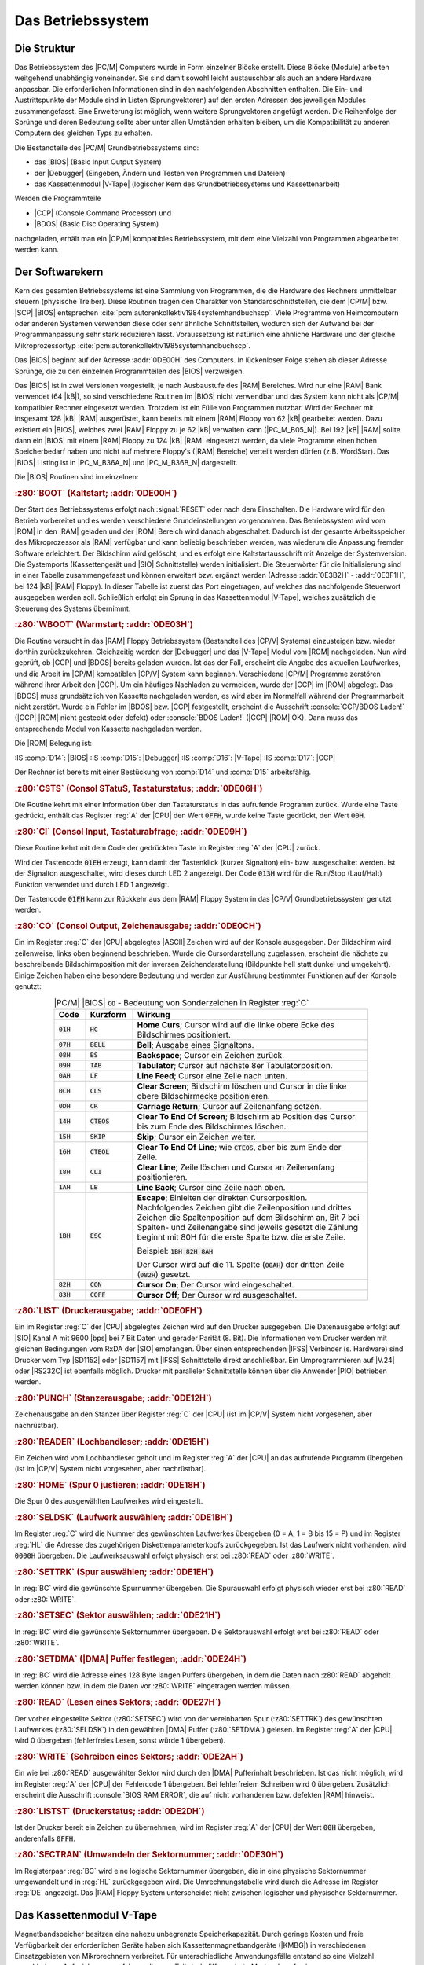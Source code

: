 .. highlight:: none
   :linenothreshold: 1

.. index:: pair: PC/M; Betriebssystem

Das Betriebssystem
##################

.. index:: triple: PC/M; Betriebssystem; Struktur

Die Struktur
************

Das Betriebssystem des |PC/M| Computers wurde in Form einzelner Blöcke erstellt. Diese Blöcke (Module) arbeiten weitgehend unabhängig voneinander. Sie sind damit sowohl leicht austauschbar als auch an andere Hardware anpassbar. Die erforderlichen Informationen sind in den nachfolgenden Abschnitten enthalten. Die Ein- und Austrittspunkte der Module sind in Listen (Sprungvektoren) auf den ersten Adressen des jeweiligen Modules zusammengefasst. Eine Erweiterung ist möglich, wenn weitere Sprungvektoren angefügt werden. Die Reihenfolge der Sprünge und deren Bedeutung sollte aber unter allen Umständen erhalten bleiben, um die Kompatibilität zu anderen Computern des gleichen Typs zu erhalten.

Die Bestandteile des |PC/M| Grundbetriebssystems sind:

- das |BIOS| (Basic Input Output System)
- der |Debugger| (Eingeben, Ändern und Testen von Programmen und Dateien)
- das Kassettenmodul |V-Tape| (logischer Kern des Grundbetriebssystems und Kassettenarbeit)

Werden die Programmteile

- |CCP| (Console Command Processor) und
- |BDOS| (Basic Disc Operating System)

nachgeladen, erhält man ein |CP/M| kompatibles Betriebssystem, mit dem eine Vielzahl von Programmen abgearbeitet werden kann.

.. index:: triple: PC/M; Betriebssystem; Softwarekern

Der Softwarekern
****************

Kern des gesamten Betriebssystems ist eine Sammlung von Programmen, die die Hardware des Rechners unmittelbar steuern (physische Treiber). Diese Routinen tragen den Charakter von Standardschnittstellen, die dem |CP/M| bzw. |SCP| |BIOS| entsprechen :cite:`pcm:autorenkollektiv1984systemhandbuchscp`. Viele Programme von Heimcomputern oder anderen Systemen verwenden diese oder sehr ähnliche Schnittstellen, wodurch sich der Aufwand bei der Programmanpassung sehr stark reduzieren lässt. Voraussetzung ist natürlich eine ähnliche Hardware und der gleiche Mikroprozessortyp :cite:`pcm:autorenkollektiv1985systemhandbuchscp`.

Das |BIOS| beginnt auf der Adresse :addr:`0DE00H` des Computers. In lückenloser Folge stehen ab dieser Adresse Sprünge, die zu den einzelnen Programmteilen des |BIOS| verzweigen.

Das |BIOS| ist in zwei Versionen vorgestellt, je nach Ausbaustufe des |RAM| Bereiches. Wird nur eine |RAM| Bank verwendet (64 |kB|), so sind verschiedene Routinen im |BIOS| nicht verwendbar und das System kann nicht als |CP/M| kompatibler Rechner eingesetzt werden. Trotzdem ist ein Fülle von Programmen nutzbar. Wird der Rechner mit insgesamt 128 |kB| |RAM| ausgerüstet, kann bereits mit einem |RAM| Floppy von 62 |kB| gearbeitet werden. Dazu existiert ein |BIOS|, welches zwei |RAM| Floppy zu je 62 |kB| verwalten kann (|PC_M_B05_N|). Bei 192 |kB| |RAM| sollte dann ein |BIOS| mit einem |RAM| Floppy zu 124 |kB| |RAM| eingesetzt werden, da viele Programme einen hohen Speicherbedarf haben und nicht auf mehrere Floppy's (|RAM| Bereiche) verteilt werden dürfen (z.B. WordStar). Das |BIOS| Listing ist in |PC_M_B36A_N| und |PC_M_B36B_N| dargestellt.

Die |BIOS| Routinen sind im einzelnen:

.. rubric:: :z80:`BOOT` (Kaltstart; :addr:`0DE00H`)

Der Start des Betriebssystems erfolgt nach :signal:`RESET` oder nach dem Einschalten. Die Hardware wird für den Betrieb vorbereitet und es werden verschiedene Grundeinstellungen vorgenommen. Das Betriebssystem wird vom |ROM| in den |RAM| geladen und der |ROM| Bereich wird danach abgeschaltet. Dadurch ist der gesamte Arbeitsspeicher des Mikroprozessor als |RAM| verfügbar und kann beliebig beschrieben werden, was wiederum die Anpassung fremder Software erleichtert. Der Bildschirm wird gelöscht, und es erfolgt eine Kaltstartausschrift mit Anzeige der Systemversion. Die Systemports (Kassettengerät und |SIO| Schnittstelle) werden initialisiert. Die Steuerwörter für die Initialisierung sind in einer Tabelle zusammengefasst und können erweitert bzw. ergänzt werden (Adresse :addr:`0E3B2H` - :addr:`0E3F1H`, bei 124 |kB| |RAM| Floppy). In dieser Tabelle ist zuerst das Port eingetragen, auf welches das nachfolgende Steuerwort ausgegeben werden soll. Schließlich erfolgt ein Sprung in das Kassettenmodul |V-Tape|, welches zusätzlich die Steuerung des Systems übernimmt.

.. rubric:: :z80:`WBOOT` (Warmstart; :addr:`0DE03H`)

Die Routine versucht in das |RAM| Floppy Betriebssystem (Bestandteil des |CP/V| Systems) einzusteigen bzw. wieder dorthin zurückzukehren. Gleichzeitig werden der |Debugger| und das |V-Tape| Modul vom |ROM| nachgeladen. Nun wird geprüft, ob |CCP| und |BDOS| bereits geladen wurden. Ist das der Fall, erscheint die Angabe des aktuellen Laufwerkes, und die Arbeit im |CP/M| kompatiblen |CP/V| System kann beginnen. Verschiedene |CP/M| Programme zerstören während ihrer Arbeit den |CCP|. Um ein häufiges Nachladen zu vermeiden, wurde der |CCP| im |ROM| abgelegt. Das |BDOS| muss grundsätzlich von Kassette nachgeladen werden, es wird aber im Normalfall während der Programmarbeit nicht zerstört. Wurde ein Fehler im |BDOS| bzw. |CCP| festgestellt, erscheint die Ausschrift :console:`CCP/BDOS Laden!` (|CCP| |ROM| nicht gesteckt oder defekt) oder :console:`BDOS Laden!` (|CCP| |ROM| OK). Dann muss das entsprechende Modul von Kassette nachgeladen werden.

Die |ROM| Belegung ist:

:IS :comp:`D14`: |BIOS|
:IS :comp:`D15`: |Debugger|
:IS :comp:`D16`: |V-Tape|
:IS :comp:`D17`: |CCP|

Der Rechner ist bereits mit einer Bestückung von :comp:`D14` und :comp:`D15` arbeitsfähig.

.. rubric:: :z80:`CSTS` (Consol STatuS, Tastaturstatus; :addr:`0DE06H`)

Die Routine kehrt mit einer Information über den Tastaturstatus in das aufrufende Programm zurück. Wurde eine Taste gedrückt, enthält das Register :reg:`A` der |CPU| den Wert :code:`0FFH`, wurde keine Taste gedrückt, den Wert :code:`00H`.

.. rubric:: :z80:`CI` (Consol Input, Tastaturabfrage; :addr:`0DE09H`)

Diese Routine kehrt mit dem Code der gedrückten Taste im Register :reg:`A` der |CPU| zurück.

Wird der Tastencode :code:`01EH` erzeugt, kann damit der Tastenklick (kurzer Signalton) ein- bzw. ausgeschaltet werden. Ist der Signalton ausgeschaltet, wird dieses durch LED 2 angezeigt. Der Code :code:`013H` wird für die Run/Stop (Lauf/Halt) Funktion verwendet und durch LED 1 angezeigt.

Der Tastencode :code:`01FH` kann zur Rückkehr aus dem |RAM| Floppy System in das |CP/V| Grundbetriebssystem genutzt werden.

.. rubric:: :z80:`CO` (Consol Output, Zeichenausgabe; :addr:`0DE0CH`)

Ein im Register :reg:`C` der |CPU| abgelegtes |ASCII| Zeichen wird auf der Konsole ausgegeben. Der Bildschirm wird zeilenweise, links oben beginnend beschrieben. Wurde die Cursordarstellung zugelassen, erscheint die nächste zu beschreibende Bildschirmposition mit der inversen Zeichendarstellung (Bildpunkte hell statt dunkel und umgekehrt). Einige Zeichen haben eine besondere Bedeutung und werden zur Ausführung bestimmter Funktionen auf der Konsole genutzt:

.. .. tabularcolumns:: ccL
.. tabularcolumns:: p{0.08\linewidth}p{0.12\linewidth}p{0.6\linewidth}
.. table:: |PC/M| |BIOS| :code:`CO` - Bedeutung von Sonderzeichen in Register :reg:`C`
   :widths: 10, 15, 75
   :class: longtable
   :align: center
   :width: 80%

   +-------------+---------------+--------------------------------------------------+
   | Code        | Kurzform      | Wirkung                                          |
   +=============+===============+==================================================+
   | :code:`01H` | :code:`HC`    | **Home Curs**; Cursor wird auf die linke obere   |
   |             |               | Ecke des Bildschirmes positioniert.              |
   +-------------+---------------+--------------------------------------------------+
   | :code:`07H` | :code:`BELL`  | **Bell**; Ausgabe eines Signaltons.              |
   +-------------+---------------+--------------------------------------------------+
   | :code:`08H` | :code:`BS`    | **Backspace**; Cursor ein Zeichen zurück.        |
   +-------------+---------------+--------------------------------------------------+
   | :code:`09H` | :code:`TAB`   | **Tabulator**; Cursor auf nächste 8er            |
   |             |               | Tabulatorposition.                               |
   +-------------+---------------+--------------------------------------------------+
   | :code:`0AH` | :code:`LF`    | **Line Feed**; Cursor eine Zeile nach unten.     |
   +-------------+---------------+--------------------------------------------------+
   | :code:`0CH` | :code:`CLS`   | **Clear Screen**; Bildschirm löschen und Cursor  |
   |             |               | in die linke obere Bildschirmecke positionieren. |
   +-------------+---------------+--------------------------------------------------+
   | :code:`0DH` | :code:`CR`    | **Carriage Return**; Cursor auf Zeilenanfang     |
   |             |               | setzen.                                          |
   +-------------+---------------+--------------------------------------------------+
   | :code:`14H` | :code:`CTEOS` | **Clear To End Of Screen**; Bildschirm ab        |
   |             |               | Position des Cursor bis zum Ende des             |
   |             |               | Bildschirmes löschen.                            |
   +-------------+---------------+--------------------------------------------------+
   | :code:`15H` | :code:`SKIP`  | **Skip**; Cursor ein Zeichen weiter.             |
   +-------------+---------------+--------------------------------------------------+
   | :code:`16H` | :code:`CTEOL` | **Clear To End Of Line**; wie :code:`CTEOS`,     |
   |             |               | aber bis zum Ende der Zeile.                     |
   +-------------+---------------+--------------------------------------------------+
   | :code:`18H` | :code:`CLI`   | **Clear Line**; Zeile löschen und Cursor an      |
   |             |               | Zeilenanfang positionieren.                      |
   +-------------+---------------+--------------------------------------------------+
   | :code:`1AH` | :code:`LB`    | **Line Back**; Cursor eine Zeile nach oben.      |
   +-------------+---------------+--------------------------------------------------+
   | :code:`1BH` | :code:`ESC`   | **Escape**; Einleiten der direkten               |
   |             |               | Cursorposition. Nachfolgendes Zeichen gibt       |
   |             |               | die Zeilenposition und drittes Zeichen die       |
   |             |               | Spaltenposition auf dem Bildschirm an, Bit 7 bei |
   |             |               | Spalten- und Zeilenangabe sind jeweils gesetzt   |
   |             |               | die Zählung beginnt mit 80H für die erste Spalte |
   |             |               | bzw. die erste Zeile.                            |
   |             |               |                                                  |
   |             |               | Beispiel: :code:`1BH 82H 8AH`                    |
   |             |               |                                                  |
   |             |               | Der Cursor wird auf die 11. Spalte (:code:`08AH`)|
   |             |               | der dritten Zeile (:code:`082H`) gesetzt.        |
   +-------------+---------------+--------------------------------------------------+
   | :code:`82H` | :code:`CON`   | **Cursor On**; Der Cursor wird eingeschaltet.    |
   +-------------+---------------+--------------------------------------------------+
   | :code:`83H` | :code:`COFF`  | **Cursor Off**; Der Cursor wird ausgeschaltet.   |
   +-------------+---------------+--------------------------------------------------+

.. rubric:: :z80:`LIST` (Druckerausgabe; :addr:`0DE0FH`)

Ein im Register :reg:`C` der |CPU| abgelegtes Zeichen wird auf den Drucker ausgegeben. Die Datenausgabe erfolgt auf |SIO| Kanal A mit 9600 |bps| bei 7 Bit Daten und gerader Parität (8. Bit). Die Informationen vom Drucker werden mit gleichen Bedingungen vom RxDA der |SIO| empfangen. Über einen entsprechenden |IFSS| Verbinder (s. Hardware) sind Drucker vom Typ |SD1152| oder |SD1157| mit |IFSS| Schnittstelle direkt anschließbar. Ein Umprogrammieren auf |V.24| oder |RS232C| ist ebenfalls möglich. Drucker mit paralleler Schnittstelle können über die Anwender |PIO| betrieben werden.

.. rubric:: :z80:`PUNCH` (Stanzerausgabe; :addr:`0DE12H`)

Zeichenausgabe an den Stanzer über Register :reg:`C` der |CPU| (ist im |CP/V| System nicht vorgesehen, aber nachrüstbar).

.. rubric:: :z80:`READER` (Lochbandleser; :addr:`0DE15H`)

Ein Zeichen wird vom Lochbandleser geholt und im Register :reg:`A` der |CPU| an das aufrufende Programm übergeben (ist im |CP/V| System nicht vorgesehen, aber nachrüstbar).

.. rubric:: :z80:`HOME` (Spur 0 justieren; :addr:`0DE18H`)

Die Spur 0 des ausgewählten Laufwerkes wird eingestellt.

.. rubric:: :z80:`SELDSK` (Laufwerk auswählen; :addr:`0DE1BH`)

Im Register :reg:`C` wird die Nummer des gewünschten Laufwerkes übergeben (0 = A, 1 = B bis 15 = P) und im Register :reg:`HL` die Adresse des zugehörigen Diskettenparameterkopfs zurückgegeben. Ist das Laufwerk nicht vorhanden, wird :code:`0000H` übergeben. Die Laufwerksauswahl erfolgt physisch erst bei :z80:`READ` oder :z80:`WRITE`.

.. rubric:: :z80:`SETTRK` (Spur auswählen; :addr:`0DE1EH`)

In :reg:`BC` wird die gewünschte Spurnummer übergeben. Die Spurauswahl erfolgt physisch wieder erst bei :z80:`READ` oder :z80:`WRITE`.

.. rubric:: :z80:`SETSEC` (Sektor auswählen; :addr:`0DE21H`)

In :reg:`BC` wird die gewünschte Sektornummer übergeben. Die Sektorauswahl erfolgt erst bei :z80:`READ` oder :z80:`WRITE`.

.. rubric:: :z80:`SETDMA` (|DMA| Puffer festlegen; :addr:`0DE24H`)

In :reg:`BC` wird die Adresse eines 128 Byte langen Puffers übergeben, in dem die Daten nach :z80:`READ` abgeholt werden können bzw. in dem die Daten vor :z80:`WRITE` eingetragen werden müssen.

.. rubric:: :z80:`READ` (Lesen eines Sektors; :addr:`0DE27H`)

Der vorher eingestellte Sektor (:z80:`SETSEC`) wird von der vereinbarten Spur (:z80:`SETTRK`) des gewünschten Laufwerkes (:z80:`SELDSK`) in den gewählten |DMA| Puffer (:z80:`SETDMA`) gelesen. Im Register :reg:`A` der |CPU| wird 0 übergeben (fehlerfreies Lesen, sonst würde 1 übergeben).

.. rubric:: :z80:`WRITE` (Schreiben eines Sektors; :addr:`0DE2AH`)

Ein wie bei :z80:`READ` ausgewählter Sektor wird durch den |DMA| Pufferinhalt beschrieben. Ist das nicht möglich, wird im Register :reg:`A` der |CPU| der Fehlercode 1 übergeben. Bei fehlerfreiem Schreiben wird 0 übergeben. Zusätzlich erscheint die Ausschrift :console:`BIOS RAM ERROR`, die auf nicht vorhandenen bzw. defekten |RAM| hinweist.

.. rubric:: :z80:`LISTST` (Druckerstatus; :addr:`0DE2DH`)

Ist der Drucker bereit ein Zeichen zu übernehmen, wird im Register :reg:`A` der |CPU| der Wert :code:`00H` übergeben, anderenfalls :code:`0FFH`.

.. rubric:: :z80:`SECTRAN` (Umwandeln der Sektornummer; :addr:`0DE30H`)

Im Registerpaar :reg:`BC` wird eine logische Sektornummer übergeben, die in eine physische Sektornummer umgewandelt und in :reg:`HL` zurückgegeben wird. Die Umrechnungstabelle wird durch die Adresse im Register :reg:`DE` angezeigt. Das |RAM| Floppy System unterscheidet nicht zwischen logischer und physischer Sektornummer.

.. index:: pair: PC/M; V-Tape
.. index:: triple: PC/M; Betriebssystem; Kassettenmodul
.. index:: triple: PC/M; Betriebssystem; V-Tape

Das Kassettenmodul V-Tape
*************************

Magnetbandspeicher besitzen eine nahezu unbegrenzte Speicherkapazität. Durch geringe Kosten und freie Verfügbarkeit der erforderlichen Geräte haben sich Kassettenmagnetbandgeräte (|KMBG|) in verschiedenen Einsatzgebieten von Mikrorechnern verbreitet. Für unterschiedliche Anwendungsfälle entstand so eine Vielzahl verschiedener Aufzeichnungsverfahren, die zum Teil stark differenzierte Merkmale aufweisen.

Das Kassettenmodul |V-Tape| übernimmt im |PC/M| Computer zwei Funktionen. Zum ersten kontrolliert und steuert es die Arbeit im Grundbetriebssystem des Rechners, und zum zweiten hat es die Aufgabe, Daten und Programme sicher und schnell auf Magnetband zu speichern und wieder lesen zu können. Hard- und Software für diese Aufgaben sind auf der zentralen Platine installiert.

.. index:: triple: PC/M; V-Tape; Magnetbandarbeit

Die Magnetbandarbeit
====================

.. rubric:: Das Aufzeichnungsverfahren

Die Aufzeichnung von Daten auf einem |KMBG| erfolgt durch Erzeugen eines seriellen Datenstromes bei möglichst geringem Hardwareaufwand. Dazu eignet sich besonders eine |PIO|, bei der ein Bit eines Kanales zur Ausgabe von Daten und ein weiteres Bit zur Eingabe von Daten verwendet wird. Durch serielles, kodiertes Ausgeben der Daten können diese aufgezeichnet werden. Der Lesevorgang erfolgt durch Abfrage der |PIO| und Dekodierung der gelesenen Informationen.

.. figure:: bild-20.png
   :name: kcsystems-mach-pcm-bild-20
   :figclass: align-center
   :align: center
   :width: 480 px
   :alt: Rahmenstruktur

   Rahmenstruktur

.. figure:: bild-21.png
   :name: kcsystems-mach-pcm-bild-21
   :figclass: align-center
   :align: center
   :width: 480 px
   :alt: Kodierungsvorschriften

   Kodierungsvorschriften

Im |Poly-Computer 880| wird nach der Kodierungsvorschrift Split-Phase-Space aufgezeichnet (|PC_M_B21_N|\ a). Die erforderliche Leistungsbandbreite zur Speicherung auf einem |KMBG| kann bei einer Geschwindigkeit von 1200 |bps| problemlos erreicht werden. Die Struktur der Datei :cite:`pcm:troll1982datenundprogrammspeicherung` weist alle für ein komfortables Verfahren erforderlichen Parameter auf. Die im |Poly880| implementierte Software nutzt die Möglichkeiten dieser Struktur nicht aus (Umfang ca. 400 Byte). Nachteilig ist, dass die Dateinamen nicht automatisch erkannt und zum Starten des Lesevorganges verwendet werden.

Das für den Datenaustausch zwischen Heimcomputern häufig verwendete Verfahren "SuperTape" :cite:`pcm:stiller1984supertapez80` arbeitet gleichfalls nach der Kodierungsvorschrift für Split-Phase-Space. Bemerkenswert ist, dass ein zeitlich optimiertes Programm verwendet wird. Die erforderliche Zeit zwischen den Abfragen bzw. Ausgaben beim Lesen und Schreiben wird durch die Anzahl der verbrauchten Takte der auszuführenden Befehle in Abhängigkeit von der Taktfrequenz der |CPU| des Rechners bestimmt. Das Verfahren erreicht damit Bitraten von 3600 |bps| oder wahlweise 7200 |bps|.

Allerdings konnte nicht mit jedem |KMBG| eine ausreichend niedrige Fehlerrate erreicht werden. Ungenügend ist die implementierte Fehlererkennung. Es wird lediglich die Anzahl aller übertragenen logischen Einsen verglichen. Die Angabe des Dateinamen und Dateityps entspricht üblichen Standards. Automatische Synchronisation und Fehlererkennung sind gewährleistet.

Das in :cite:`pcm:heyder8385ac1` beschriebene Verfahren für den |AC1| arbeitet nach der Kodierungsvorschrift für Phase-Encoding (Richtungstaktschrift, |PC_M_B21_N|\ b). Das zeitlich nicht optimierte Programm verwendet eine Bitrate von 1500 |bps|. Die Erkennung der Phasenlage erfolgt durch bitweise Abfrage der Synchronbytes der zu lesenden Datei (bei Verwendung verschiedener Geräte erforderlich). Blockstruktur, automatische Synchronisation und Namenserkennung sind nicht vorgesehen. Kritisch ist außerdem die Übertragung von Dateiparametern (Anfangsadresse, Startadresse, etc.) ohne Prüfung.

Anforderungen an ein Aufzeichnungsverfahren für |KMBG|

- automatische Synchronisation
- automatische Erkennung der gewünschten Daten
- Übertragung wichtiger Dateiparameter
- hohe Übertragungsgeschwindigkeit
- hohe Datensicherheit
- minimaler Hardwareaufwand
- leicht anpassbare Software

Das nachfolgend beschriebene Programm stellt einen Kompromiss des Forderungskataloges dar.

.. rubric:: Programmbeschreibung

Das Programm |V-Tape| arbeitet nach der Kodierungsvorschrift für Phase-Encoding :cite:`pcm:krass1984datenerfassung` bei einer typischen Bitrate von 3600 |bps| (Bitraten von 1200 |bps|, 2400 |bps| und 4800 |bps| sind auch möglich). Diese Bitrate setzt ein zeitlich optimiertes Programm voraus. Die Verwendung von |CTC| Interrupts für das Timing des Programmes ist nur eingeschränkt möglich, da es selbst bei ständiger Interruptfreigabe zu unterschiedlichen Zeiten bis zur Annahme der Interruptanforderung kommen kann. Für einen gerade auszuführenden OR A Befehl sind das, bei 2,5 |MHz| Taktfrequenz der |CPU|, 1,6 |us|, für den Befehl INC (IX+d) 9,2 |us|. Bezogen auf eine Halbperiode der Bittaktfrequenz ergibt sich ein Zeitfehler (bei 3600 |bps|) bis zu 5%. Existiert eine |NMI| Quelle, so vergrößert sich dieser Fehler programmabhängig. Weiterhin muss der |CTC| die höchste Priorität im System besitzen oder die einzige zugelassene Interruptquelle sein. Für |V-Tape| wurde der Weg der zeitlichen Optimierung des Programmes gewählt. Dabei beträgt der Zeitfehler beim Schreiben und beim Lesen der Informationen weniger als 1% der halben Periode der Bittaktfrequenz und wirkt sich praktisch nicht mehr auf die Datensicherheit bei der Übertragung aus. Die Anpassung des Programmes an verschiedene Taktfrequenzen und die Geschwindigkeitsänderung erfolgt durch Einfügen von Warteschleifen in die Unterprogramme zur Ausgabe eines Bit bzw. Byte und zum Lesen eines Bit bzw. Byte (|PC_M_B19_N|). Durch den Zeitverbrauch für Operationen zum Einlesen der Daten in den Speicher, zum Vergleichen, zur Prüfsummenbildung usw. ergibt sich eine erforderliche Mindesttaktfrquenz der |CPU| von 1,3 |MHz|. Die erforderliche Leistungsbandbreite beträgt nach :cite:`pcm:schmelovsky1979entzerrungfreies` für eine Bitrate von 3600 |bps| 720 |Hz| bis 5040 |Hz| und ist damit von jedem Heimmagnetbandgerät übertragbar, richtige Kopfposition vorausgesetzt. Die Erkennung der Phasenlage der zu lesenden Daten erfolgt programmseitig bei selbsttätiger Inversion der gelesen Datenbits.

.. figure:: bild-19.png
   :name: kcsystems-mach-pcm-bild-19
   :figclass: align-center
   :align: center
   :width: 320 px
   :alt: Prinzipieller Ablaufplan einer Byteausgabe

   Prinzipieller Ablaufplan einer Byteausgabe

.. rubric:: Die Dateistruktur

Die Daten werden bei der Aufzeichnung in geblockter Form gesendet. Ein Rahmen besteht aus Kennzeichnungsblock und Datenblock. Vor einem Datenblock wird ein vollständiger Kennzeichnungsblock ausgegeben. Jedem Block werden Synchronzeichen vorangestellt. Danach folgen unterschiedliche Kennbytes, die Kennzeichnungsblock und Datenblock eindeutig voneinander unterscheiden. Somit wird gesichert, dass das Empfangsprogramm innerhalb einer Aufzeichnung synchronisiert und wichtige Parameter, wie der aktuelle Name, gelesen werden können. Das Auffinden einer Datei auf einer Kassette vereinfacht sich dadurch wesentlich. Weiterhin wird von einer dynamischen Rahmenlänge ausgegangen. Innerhalb eines Rahmens bleibt die Struktur dabei vollständig erhalten. Im Kennzeichnungsblock wird dazu eine Information über die Länge des nachfolgenden Datenblockes mitgeführt. Folglich können beliebige Dateilängen auf ein Byte genau gespeichert und wieder gelesen werden.
 
.. rubric:: Die Rahmenstruktur

Der Kennzeichnungsblock (|PC_M_B20_N|\ a) besteht aus Dateinamen und Dateityp. Es wurde die für das Betriebssystem |CP/M| übliche Struktur verwendet. Dabei besteht der Dateiname aus 8 |ASCII| Zeichen, gefolgt von einem Punkt (:code:`02EH`), und dem Dateityp, bestehend aus 3 |ASCII| Zeichen. Die weiteren Bytes besitzen nachfolgende Bedeutung:

.. .. tabularcolumns:: lL
.. tabularcolumns:: p{0.08\linewidth}p{0.72\linewidth}
.. table:: |PC/M| |V-Tape| - Rahmenstruktur (nach Dateiname und Dateityp)
   :widths: 10, 90
   :class: longtable
   :align: center
   :width: 80%

   +--------+-------------------------------------------------------+
   | Byte   | Bedeutung                                             |
   +========+=======================================================+
   | 12, 13 | Kennzeichnungsnummer des Rahmens: 0 |...| 65535       |
   +--------+-------------------------------------------------------+
   | 14     | Dateiendekennung                                      |
   |        |                                                       |
   |        | :0H:   Datei nicht zu Ende                            |
   |        | :0AAH: Datei zu Ende                                  |
   |        |                                                       |
   +--------+-------------------------------------------------------+
   | 15     | Anzahl der Bytes im nachfolgenden Datenblock:         |
   |        | 1 |...| 256                                           |
   +--------+-------------------------------------------------------+
   | 16, 17 | Adresse, auf die der nachfolgende Datenblock          |
   |        | geladen werden soll: :addr:`0H` |...| :addr:`0FFFFH`  |
   +--------+-------------------------------------------------------+
   | 18, 19 | Startadresse für unmittelbar lauffähige Programme     |
   +--------+-------------------------------------------------------+
   | 20     | Byteprüfsumme des Kennzeichnungsblocks über           |
   |        | Byte 1 - Byte 19                                      |
   +--------+-------------------------------------------------------+

Der Datenblock (|PC_M_B20_N|\ b) setzt sich aus der Anzahl der in Byte 15 des Kennzeichnungsblocks festgelegten Anzahl von Datenbytes und der nachfolgenden Byteprüfsumme zusammen.

.. rubric:: Zusammenfassung

Durch Verwendung einer Byteprüfsumme konnte eine für das Anwendungsgebiet ausreichende Datensicherheit erreicht werden. Die testweise Prüfung von mehreren hundert |kB| mittels CRC Berechnung erbrachte keine zusätzlichen Fehlermeldungen. Ein Überprüfung der gespeicherten Datei ist durch den VERIFY Befehl möglich. Hauptfehlerursache waren Fehlstellen in der Magnetschicht der verwendeten (ungeprüften) Kassetten. Zum Einpegeln, insbesondere für |KMBG| mit automatischer Pegelregelung, wird vor der Ausgabe einer Datei ein Kennton gesendet.

Das beschriebene Programm stellt eine deutliche Komfortverbesserung zu den bisher verwendeten Verfahren dar. Datensicherheit und Übertragungsgeschwindigkeit sind für viele Anwendungen ausreichend. Auf einer C60 Kassette können mindestens 1 MByte Daten (bei 3600 |bps|) aufgezeichnet werden.

Mittels der nachladbaren Programme :program:`ACTAPE` und :program:`SUPERT` können auch Dateien und Programme im |AC1| Format und im "SuperTape" Format geladen und gespeichert werden.

.. index:: triple: PC/M; V-Tape; Kommandoprozessor

Der Kommandoprozessor
=====================

Der logische Teil des Grundbetriebssystems gestattet das Lesen, Speichern und Vergleichen von Dateien und Programmen mit |KMBG| mit unterschiedlichen Geschwindigkeiten. Zusätzliche Möglichkeiten sind durch den Aufruf von Programmen, Umschalten der Speicherbereiche und spezielle |RAM| Floppy Operationen gegeben.

Vom Kommandoprozessor aus kann das |RAM| Floppy System gestartet werden, aber auch mit anderen Programmen, Dateien und Betriebssystemen gearbeitet werden.

Das |V-Tape| Modul befindet sich ab Adresse :addr:`0F000H` bis :addr:`0F7FFH` im |RAM| des |PC/M| Computers (|PC_M_B39_N|).

.. .. tabularcolumns:: lL
.. tabularcolumns:: p{0.2\linewidth}p{0.6\linewidth}
.. table:: |PC/M| |V-Tape| Kommandoprozessor - Speicherstruktur und Funktionen
   :widths: 25, 75
   :class: longtable
   :align: center
   :width: 80%

   +----------------+----------------------------------------+
   | Adresse        | Funktion                               |
   +================+========================================+
   | :addr:`0F000H` | Eintritt in das |V-Tape| Modul         |
   +----------------+----------------------------------------+
   | :addr:`0F003H` | Sprung zur :code:`CI` Routine (|BIOS|) |
   +----------------+----------------------------------------+
   | :addr:`0F006H` | Sprung zur :code:`CO` Routine (|BIOS|) |
   +----------------+----------------------------------------+

Das Grundbetriebssystem meldet sich immer mit der Ausschrift :console:`V>`. Danach werden Eingaben erwartet, die immer mit :kbd:`ENTER` (:code:`0DH`) abgeschlossen werden müssen. Der eingebaute Zeileninterpreter wandelt die Eingabezeile und übergibt eventuelle Parameter der Eingabe an die jeweiligen Unterprogramme. Buchstaben können sowohl in Groß- als auch in Kleinschreibung angegeben werden. Zur Eingabe des Dateinamens und des Dateityps können die Symbole :console:`*` (:code:`02AH`) und :console:`?` (:code:`03FH`) verwendet werden. Bei :console:`*` werden alle Zeichen des Dateinamens oder Dateityps ab der Position des :console:`*` überlesen, d.h. nicht zum Namensvergleich verwendet. Die Eingabe des :console:`?` führt zum Überlesen des Zeichens mit der Position des :console:`?`.

Der Kommandoprozessor kann nachfolgende Befehle ausführen. Zuerst ist immer der Befehlscode mit kurzer Erläuterung angegeben, danach folgt die Form der Eingabezeile und schließlich die Erläuterung.

.. rubric:: Verwendete Symbole:

.. option:: name

   Name einer Datei bestehend aus 0 |...| 8 |ASCII| Zeichen.

.. option:: typ

   Typ einer Datei bestehend aus 0 |...| 3 |ASCII| Zeichen.

.. option:: aaaa, bbbb, cccc, dddd

   Parameter von :addr:`0` |...| :addr:`0FFFFH` in hexadezimaler Schreibweise.

.. option:: aa, bb, cc, dd, nn

   Parameter von :code:`0` |...| :code:`0FFH` in hexadezimaler Schreibweise.

.. option:: o

   Option

   .. option:: D

      :Distance: Mit vergrößertem Abstand zwischen zwei Blöcken.

   .. option:: F

      :Following: Datei besteht aus mehreren Teilen; letzter Teil der Datei
                  ohne "F"! (Datei wird beim Laden insgesamt eingelesen).

.. option:: X

   Angabe des gewünschten Laufwerkes (A, B, |...| ).

.. rubric:: :command:`1` (Speicherbank 1)

::

   V>1

Die Speicherbank 1 wird als Arbeitsspeicher verwendet.

.. rubric:: :command:`2` (Speicherbank 2)

::

   V>2

Die Speicherbank 2 wird als Arbeitsspeicher verwendet.

.. rubric:: :command:`B` (Betriebssystem)

::

   V>B

Der  System |ROM| Bereich wird eingeblendet (|RAM| von  :addr:`0H` |...| :addr:`01FFFH` ist abgeschaltet).

.. rubric:: :command:`C` (|RAM| Floppy Systemstart)

::

   V>C

Es wird versucht, das |RAM| Floppy System (mit |CCP| und |BDOS|) zu starten, im Fehlerfall erscheint die Ausschrift :console:`CCP/BDOS Laden!` oder :console:`BDOS Laden!`. Bei erfolgreichem Start erscheint die Ausschrift des aktuellen Laufwerkes z.B. :console:`A>`. Danach wird entsprechend der Bedingungen der |CP/M| Version 2.2 weitergearbeitet.

.. rubric:: :command:`D` (Debugger)

::

   V>D

Der |Debugger| wird auf Adresse :addr:`0E800H` angesprungen und gestartet.

.. rubric:: :command:`F` (Formatieren)

::

   V>F X

Der Bereich des Inhaltsverzeichnisses im Laufwerk :file:`X` wird formatiert (löschen und neu initialisieren).

.. rubric:: :command:`G` (Go)

::

   V>G aaaa

Durch diesen Befehl wird durch die |CPU| direkt auf die Adresse :option:`aaaa` gesprungen, um z.B. ein dort befindliches Programm zu starten.

.. rubric:: :command:`I` (Inhaltsverzeichnis)

::

   V>I .

Die auf dem |KMBG| aufgezeichneten Dateien werden auf dem Bildschirm entsprechend der Reihenfolge auf dem Magnetband dargestellt.

.. rubric:: :command:`L` (Lesen)

::

   V>L name.typ aaaa / bbbb cccc

Es wird versucht, die Datei mit :file:`name.typ` von Kassette zu lesen. Wird :option:`aaaa` angegeben, erfolgt das Lesen auf die angegebene Adresse (:addr:`01H` |...| :addr:`0FFFFH`), sonst wird die Datei auf den Bereich abgelegt, von dem sie gespeichert wurde. Wird :option:`bbbb` angegeben, erfolgt das Lesen ab Blocknummer :option:`bbbb` und bei Angabe von :option:`cccc` wird bei :option:`cccc` abgebrochen (sonst alle Blöcke). Nach Erkennen eines Fehlers im Kennzeichnungsblock oder Datenblock (Prüfsumme) wird der Lesevorgang unterbrochen. Durch Rückspulen des Magnetbandes und erneutes Einlesen kann der Lesevorgang fortgesetzt werden. Durch Betätigen von :kbd:`CTRL-C` (:code:`03H`) wird der Lesevorgang abgebrochen.

.. rubric:: :command:`R` (Read)

::

   V>R name.typ X

Die |RAM|-Diskette :file:`X` wird mit dem Inhalt der Datei :file:`name.typ` gefüllt (Abbruch mit :kbd:`CTRL-C`).

.. rubric:: :command:`S` (Speichern)

::

   V>S name.typ aaaa bbbb cccc /o dddd

Eine Datei :file:`name.typ` wird ab Adresse :option:`aaaa` bis Adresse :option:`bbbb` des Arbeitsspeichers auf Magnetband abgelegt. Bei Angabe von :option:`cccc` wird dieser Wert als Startadresse für lauffähige Programme verwendet (Datei vom Typ :mimetype:`.COM`). Nach dem Optionsstrich wird bei Bedarf die Option :option:`F` eingetragen. Dadurch wird das Eintragen der Dateiendekennung verhindert und die Datei kann unter Angabe der nächsten freien Rahmennummer (Parameter :option:`dddd`) fortgesetzt werden. Damit wird beim Laden eines Programmes die komplette Datei bis zur Endkennung ohne erneuten :command:`L` Befehl gelesen. Ohne Eingabe der Option :option:`F` erfolgt die Speicherung unter Verwendung der als :option:`dddd` angegebenen Rahmennummer. Die Option :option:`D` führt zur Vergrößerung der Abstände zwischen zwei Blöcken beim Speichern. Der Speichervorgang kann durch Betätigen der Taste :kbd:`CTRL-C` (:code:`03H`) abgebrochen werden.

.. rubric:: :command:`V` (Vergleich)

::

   V>V name.typ aaaa / bbbb cccc

Die Datei :file:`name.typ` auf Magnetband wird mit dem Arbeitsspeicherinhalt verglichen, sonst wie :command:`L`.

.. rubric:: :command:`W` (Write)

::

   V>W name.typ X

Der Inhalt des |RAM| Floppy Laufwerkes :file:`X` wird unter :file:`name.typ` auf Magnetband abgelegt (Abbruch mit :kbd:`CTRL-C`).

.. rubric:: :command:`X` (Execute)

::

   V>X name.typ aaaa / bbbb cccc

Ein Programm mit :file:`name.typ` wird gelesen und auf der bei :command:`S` vereinbarten Adresse gestartet (Abbruch mit :kbd:`CTRL-C`), sonst wie :command:`L`.

.. rubric:: :command:`Z` (Zeitkonstanten)

::

   V>Z aaaa

Die Bitrate :option:`aaaa` kann betragen:

.. .. tabularcolumns:: lL
.. tabularcolumns:: p{0.2\linewidth}p{0.6\linewidth}
.. table:: |PC/M| |V-Tape| Kommandoprozessor - Bitraten für Kommando :command:`Z`
   :widths: 25, 75
   :class: longtable
   :align: center
   :width: 80%

   +----------------+----------------------------------------------+
   | :option:`aaaa` |  Bitrate                                     |
   +================+==============================================+
   | 1200           |  1200 |bps|                                  |
   +----------------+----------------------------------------------+
   | 2400           |  2400 |bps|                                  |
   +----------------+----------------------------------------------+
   | 3600           |  3600 |bps| (Standard; nach :signal:`RESET`) |
   +----------------+----------------------------------------------+
   | 4800           |  4800 |bps|                                  |
   +----------------+----------------------------------------------+

.. rubric:: name (Laden und Starten einer :mimetype:`.COM` Datei)

::

   V>name

Die Datei (Programm) :file:`name` mit dem Type :mimetype:`.COM` wird auf der Kassette gesucht, geladen und auf der bei :command:`S` (Speichern) angegeben Adresse gestartet.

.. index:: pair: PC/M; Debugger
.. index:: triple: PC/M; Betriebssystem; Debugger
.. index:: triple: PC/M; Betriebssystem; VDB

Der Debugger
************

Der |Debugger| (Version 2.2) dient dem Eingeben, Ändern, Testen und zum Suchen von Fehlern in Maschinenprogrammen und Dateien, sowie der Unterstützung beim Bedienen peripherer Geräte (z.B. Drucker; |PC_M_B40_N|).

Die Struktur des Programmes gestattet die Erweiterung des Befehlssatzes um spezielle Anwenderbefehle. Die Anpassung an beliebige |U880| Systeme erfolgt durch Änderung der Sprungvektoren in einer Tabelle. Die anzuspringenden systemspezifischen Programmteile sind den üblichen Standards angepasst. Besonderheiten stellen Routinen zur Realisierung des Schrittbetriebs und zum Setzen eines Softwarebreakpoint zur gezielten Programmunterbrechung dar.

Die Gesamtlänge des Programmes beträgt 2 |kB|, beginnend auf Adresse :addr:`0E800H` des |PC/M| Computers. Die Sprungvektoren sind in |PC_M_B37_N| zusammengefasst.

.. rubric:: Befehlseingabe

Nach dem Aufruf (Befehl :command:`D` im Kommandoprozessor) meldet sich das Programm mit seinem Symbol :console:`R>`. Die jeweiligen Befehle werden in Form einer Eingabezeile editiert und nach Betätigen der :kbd:`ENTER` Taste (:code:`0DH`) an den Zeileninterpreter übergeben. Das Übersetzen erfolgt in zwei Stufen. Zuerst wird der eingegebene Befehl im Arbeitsbereich des Programmes gesucht. Danach wird geprüft, ob die Eingabezeile mit :kbd:`:` abgeschlossen wurde. In diesem Fall werden die Parameter :option:`aaaa`, :option:`bbbb` und :option:`cccc` nicht gelesen, sondern die Argumente der letzten Eingabe werden verwendet:

- die Parameter (:option:`aaaa`, :option:`bbbb`, |...| ) werden gelesen::

     R>A aaaa bbbb cccc

- es werden die Parameter der letzten Eingabe verwendet; das
  Zeichen :kbd:`:` muss durch ein Leerzeichen vom letzten Parameter
  getrennt sein::

     R>A aaaa bbbb cccc :

Anschließend wird der entsprechende Befehl aufgerufen und weitere angegebene Optionen bzw. Parameter werden interpretiert. Alle Zahlenangaben erfolgen hexadezimal. Es sind Groß- und Kleinschreibung zugelassen. Der Bildwiederholspeicher wird als Eingabepuffer verwendet.

.. index:: triple: PC/M; Debugger; Kommandos

.. rubric:: Die Kommandos

.. rubric:: :command:`B` (Breakpoint)

::

   R>B aaaa

Der Breakpoint dient der Unterbrechung eines Programmes auf einer frei wählbaren Adresse :option:`aaaa` innerhalb eines |RAM| Bereiches. Ein mit den Befehlen :command:`E` oder :command:`F` gestartetes Programm wird an der Position des Breakpoint unterbrochen. Es erfolgt die Ausschrift der aktuellen :reg:`PC` Adresse. Die Adresse des Breakpoint und der Inhalt der Speicherzellen ab der Breakpointadresse wird durch die Ausschrift :console:`BP:4400 C3 24 18 00` angezeigt. Die Programmunterbrechung wird durch einen RESTART Befehl auf die Adresse :addr:`038H` des Computers erzeugt (:code:`0FFH`), der an der Stelle der Breakpointadresse im |RAM| eingetragen wird. Nach Ausführung des RESTART Befehls wird der ursprüngliche Wert wieder eingetragen.

.. rubric:: :command:`C` (Compare; Vergleich)

::

   R>C aaaa bbbb cccc

Mit diesem Befehl können zwei Speicherbereiche miteinander verglichen werden. Es ist :option:`aaaa` die Anfangsadresse des ersten Speicherbereiches und :option:`bbbb` die Anfangsadresse des zweiten Speicherbereiches, die über die Länge :option:`cccc` miteinander verglichen werden. Nichtübereinstimmung führt zur Anzeige der Adresse des ersten Bereiches und des Inhaltes dieser Speicherzelle sowie der Adresse des zweiten Speicherbereiches und des Inhaltes der Speicherzelle. Nach Betätigen von :kbd:`ENTER` wird mit dem Vergleich fortgefahren. Die Eingabe eines Punktes (:code:`02EH`) führt zum Abbruch des Befehls.

::

   R>C 1000 2000 10
   1002   45   2002   46
   R>

.. rubric:: :command:`D` (Device, Gerät)

Es kann ein Drucker parallel zur Bildschirmausgabe aufgerufen werden (s. |Debugger| Sprungvektoren).

- Drucker zugewiesen::

     R>D W

- nur Bildschirmausgabe zugelassen::

     R>D

.. rubric:: :command:`E` (Execute; Ausführung)

::

   R>E aaaa

Ein Programm wird ab Adresse :option:`aaaa` unter Breakpointkontrolle gestartet.

.. rubric:: :command:`F` (Programm fortsetzen)

::

   R>F

Die Ausführung des Programmes erfolgt unter Breakpointkontrolle ab der durch den :reg:`PC` festgelegten Adresse.

.. rubric:: :command:`G` (Go; direktes Anspringen einer Adresse)

::

   R>G aaaa

Ein Programm wird auf der Adresse :option:`aaaa` angesprungen. Ist das Programm mit :z80:`RET` (:code:`0C9H`) abgeschlossen, erfolgt die Rückkehr in den |Debugger|.

.. rubric:: :command:`I` (Init; Debugger in Grundstellung bringen)

::

   R>I

Alle Register werden auf :code:`00H` gesetzt (:reg:`SP` auf :addr:`4300H`). Als Ausgabegerät ist nur die Konsole (Bildschirm) zugelassen. Das Schrittregister (:console:`SR`) wird auf :code:`1` gestellt.

::

   R>I
   CLEAR
   R>

.. rubric:: :command:`K` (Register und Speicher anzeigen)

::

   R>K

Nach Eingabe von :command:`K` werden alle Register der |CPU| angezeigt. Mit :console:`MAIN` ist der Arbeitsregistersatz gekennzeichnet. :console:`EXXR` zeigt auf die Schattenregister. Die Flags werden durch Ausgabe der jeweiligen Buchstaben bei gesetzten Flags angezeigt (Flags des Schattenregisters in Klammern).

Flagzeile (alle Flags gesetzt): :console:`CZPSNH (CZPSNH)`

Der Angabe des :reg:`SP` folgt die aktuelle Adresse des Stackpointers und der nächsten vier Byte. Das geschieht gleichermaßen für :console:`BP`, das Breakpointregister. Außerdem kommt das Schrittregister zur Anzeige (:console:`SR`). Zusätzlich erfolgt die Anzeige der :code:`080H` Byte, in denen sich der :reg:`PC` befindet. Die aktuelle :reg:`PC` Position ist durch ein :console:`>` Symbol markiert.

.. rubric:: :command:`J` (Jump; Sprung)

::

   R>J aaaa

Ein Anwenderprogramm wird auf den Adresse :option:`aaaa` angesprungen. Es erfolgt keine Breakpointaktivierung.

.. rubric:: :command:`M` (Modify Memory, Speicherinhalt ändern)

::

   R>M aaaa

Ab Adresse :option:`aaaa` kann der Speicher beschrieben werden. Dazu erfolgt, nach Betätigen von :kbd:`ENTER`, die Anzeige der aktuellen Eingabeposition und des dort befindlichen Datenbytes. Nachfolgend können die Daten eingegeben werden. Die zulässige Länge einer Eingabezeile (eine Bildschirmzeile) darf nicht überschritten werden. Durch Eingabe eines Punktes (:code:`02EH`) wird die Routine verlassen.

1. Aufruf von :command:`M`::

      R>M 8000

2. Eingabe von Daten::

      8000 7E R>3E 01 D3 11 DB 10 DB 10 E6 08

3. Fortsetzen der Eingabe::

      800A 21 R>21 33 DE

4. Abschluss der Eingabe::

      800D 74 R>.
      R>

.. rubric:: :command:`O` (Lower Block; :reg:`PC` um :code:`80H` verringern)

::

   R>O

Das Bild analog :command:`K` wird ausgegeben, wobei der :reg:`PC` um :code:`080H` erniedrigt wird.

.. rubric:: :command:`P` (Pattern; Muster)

::

   R>P aaaa bbbb cc

Der Bereich von :option:`aaaa` bis :option:`bbbb` wird mit dem Muster (Byte) :option:`cc` aufgefüllt. Ohne Angabe von :option:`cc` wird :code:`00H` eingetragen.

.. rubric:: :command:`Q` (Quit; Rücksprung zum |CP/V| Grundsystem)

::

   R>Q

Es erfolgt der Rücksprung in das Betriebssystem.

.. rubric:: :command:`R` (Register)

::

   R>R NN aaaa

Das angegebene Registerpaar (Register) :option:`NN` wird auf den Wert :option:`aaaa` (:option:`aa`) eingestellt. Die Eingabe von :command:`R :` hat die Anzeige des kompletten Registersatzes zur Folge. Danach wird immer das Bild analog :command:`K` ausgegeben. Durch :kbd:`'` (:code:`027H`) nach Angabe des Registers werden die :console:`EXXR` Register (Schattenregister) ausgewählt.

1. das Registerpaar :reg:`AF'` wird auf :code:`01H` für :reg:`A'` und :code:`0E6H` für :reg:`F'` eingestellt::

      R>R AF' 01E6

2. der Inhalt der Speicherzelle auf die :reg:`HL` zeigt, wird auf :code:`0C3H` gestellt::

      R>R M C3

3. der komplette Registersatz wird angezeigt::

      R>R :

.. option:: NN

   Registerpaar (Register), für :option:`NN` kann stehen:

      :reg:`AF`,  :reg:`BC`,  :reg:`DE`,  :reg:`HL`,
      :reg:`AF'`, :reg:`BC'`, :reg:`DE'`, :reg:`HL'`,
      :reg:`M`,   :reg:`M'`,  :reg:`I`,   :reg:`SP`,
      :reg:`PC`,  :reg:`IX`,  :reg:`IY`,  :reg:`SR`

.. rubric:: :command:`S` (Speicher schreiben)

::

   R>S nn

Die Daten (1 Byte) :option:`nn` werden auf die durch den :reg:`PC` angezeigte Speicherzelle geschrieben.

.. rubric:: :command:`T` (Transfer)

::

   R>T aaaa bbbb cccc

Ein Speicherbereich wird von Adresse :option:`aaaa` auf die Adresse :option:`bbbb` mit einer Länge von :option:`cccc` verschoben.

.. rubric:: :command:`U` (Upper Block; :reg:`PC` um :code:`080H` erhöhen)

::

   R>U

Das Bild analog :command:`K` wird ausgegeben, wobei der :reg:`PC` um :code:`080H` erhöht wird.

.. rubric:: :command:`X` (Speicherbereich anzeigen)

::

   R>X aaaa bbbb N

Der Bereich von :option:`aaaa` bis :option:`bbbb` wird an die zugewiesenen Geräte laut :option:`N` ausgegeben.

.. option:: N

    Für :option:`N` ist zugelassen:

    .. option:: H

       :Hex Dump: Ausgabe des hexadezimalen Speicherinhalts unter Angabe der Adresse (nach :addr:`010H` Byte).

    .. option:: S

       :ASCII: Der Speicherbereich wird als |ASCII| Zeichen ausgegeben; Steuerzeichen (:code:`00H` |...| :code:`01FH`) werden unterdrückt und als Punkt (:code:`02EH`) ausgegeben, Bit 7 wird rückgesetzt.

    .. option:: T

       :ASCITXT: Wie :option:`S`, aber mit Ausgabe der |ASCII| Steuerzeichen (|ASCII| Text).

    .. option:: M

       :Manual: Konsole und zugewiesenes Gerät sind parallel geschaltet, direkte Ausgabe, Bit 7 wie :option:`S`.

.. rubric:: :command:`(020H)(020H)` (zwei Leerzeichen)

::

   R>  aaaa bbbb cccc

Die Argumente :option:`aaaa`, :option:`bbbb` und :option:`cccc` werden in Zwischenspeicherzellen eingetragen (Vorbereitung für :command:`FA` und :command:`FH`).

.. rubric:: :command:`FA` (Find |ASCII| String; |ASCII| Zeichenkette suchen)

::

   R>FA abc...xyz...

Es kann ein beliebiger |ASCII| String (Zeichenkette mit alphanumerischen Zeichen) eingegeben und im Speicherbereich gesucht werden. Wird die Zeichenkette nicht gefunden, erfolgt die Ausschrift :console:`NOT FOUND`. Ist eine solche Zeichenkette vorhanden, wird die Position angezeigt und in den :console:`Modify (M)` Mode übergegangen. Ist die Zeichenkette durch einen Doppelpunkt (:console:`:`) abgeschlossen, beginnt die Suche ab der zuvor eingetragenen Adresse.

- die Zeichenkette :console:`Test` soll gesucht werden, ist aber nicht vorhanden::

     R>FA Test
     NOT FOUND
     R>

- ab Adresse :addr:`1000H` soll nach der Zeichenkette :console:`HELP` gesucht werden; Zeichenkette auf Adresse :addr:`0872EH` gefunden, erstes Zeichen :console:`H` = :code:`48H`::

     R>  1000
     R>FA HELP :
     872E 48  R>
     R>

.. rubric:: :command:`FH` (Find Hexadecimal String; Hexwerte suchen)

::

   R>FH aa bb cc dd ee ...

Der Befehl arbeitet analog :command:`FA`, jedoch können hexadezimale Zahlen eingeben werden.

::

   R>FH 00 09 53 0D
   E045 00  R>

.. rubric:: :command:`&` (Checksum; Prüfsumme bilden)

::

   R>& aaaa bbbb

Die Prüfsumme (Kontrollsumme) des Bereiches von :option:`aaaa` bis :option:`bbbb` wird berechnet und ausgegeben.

::

   R>& 0000 03FF
   SUM: E2
   R>

.. index:: triple: PC/M; Debugger; Direktfunktionen

.. rubric:: Direktfunktionen

Nachfolgende Funktionen werden sofort ausgeführt, nachdem die entsprechende Taste betätigt wurde. Ausnahme ist der "X M" Mode. Dabei werden die Direktfunktionen (außer :command:`BREAK` (:code:`03H`)) gesperrt.

.. rubric:: :command:`BREAK` (:code:`03H`; :kbd:`CTRL-C`)

Die Ausgaben bei :console:`X ...` werden unterbrochen, der Schrittbetrieb wird abgebrochen.

.. rubric:: :command:`STEP` (:code:`019H`; :kbd:`CTRL-Y`)

Mit diesem Befehl wird der Schrittbetrieb des Computers realisiert. Dadurch ist ein einfaches Testen der Wirkung einzelner Befehle und Befehlsgruppen möglich. Dazu wird über das |NMI| Port der zentralen Platine nach Ausführung des nächsten Befehls im Anwenderprogramm ein |NMI| ausgelöst. Die Rückkehr in den |Debugger| erfolgt über einen Sprungvektor. Danach werden alle Register und der Speicher (analog :command:`K`) angezeigt, um Änderungen feststellen zu können. Das Schrittregister legt die Anzahl der auszuführenden Anwenderbefehle fest, bis wieder eine Anzeige erfolgt.

.. rubric:: :command:`IPC` (:code:`01AH`; :kbd:`CTRL-Z`)

Der Befehlszähler erhöht sich um 1, und das Bild analog :command:`K` wird ausgegeben.

.. rubric:: :command:`DPC` (:code:`0AH`; :kbd:`CTRL-J`)

Der Befehlszähler wird um 1 erniedrigt, und das Bild analog :command:`K` wird ausgegeben.

.. index:: triple: PC/M; Debugger; Fehlermeldungen

.. rubric:: Fehlermeldungen

.. rubric:: :console:`INIT SP!`

Der Stackpointer befindet sich nicht im |RAM|. Wird bei :command:`J`, :command:`E` und :command:`F` geprüft.

.. rubric:: :console:`INP-ERROR`

Der eingegebene Befehl existiert nicht oder hat eine falsche Syntax.

.. rubric:: :console:`FC-ERROR`

Die angegebene Funktion hat unzulässige Parameter.

.. rubric:: :console:`NOT FOUND`

Der Ausdruck existiert nicht bzw. wurde nicht gefunden.

.. rubric:: :console:`RAM-ERROR`

Die Speicherzelle lässt sich nicht beschreiben bzw. ordnungsgemäß lesen.

.. index:: pair: PC/M; RAM Floppy System
.. index:: triple: PC/M; Betriebssystem; RAM Floppy System

Das RAM Floppy System
*********************

Ein wesentlicher Bestandteil des Betriebssystems |CP/V| im |PC/M| Computer ist das |RAM| Floppy Betriebssystem. Dieses Betriebssystem ermöglicht die Nutzung aller Programme, die die üblichen |CP/M| Schnittstellen einhalten (Stand |CP/M| Version 2.2) :cite:`pcm:autorenkollektiv1984systemhandbuchscp`. Einschränkungen sind lediglich durch den Bildschirm (manche Programme arbeiten nur sinnvoll mit einem 2 |kB| Bildschirm; 80 Zeichen/Zeile und 24 Zeilen) und die verfügbare Diskettenkapazität gegeben, denn große Programmpakete können ohne weiteres einen Umfang bis 500 |kB| annehmen, sind aber speziell für den kommerziellen Bereich gedacht. 124 |kB| |RAM| als RAM Floppy Speicher sind eine gute Basis für zahlreiche Programme und Dateien.

|PC_M_B05_N| zeigt den Speicheraufbau des |PC/M| Computers. Je nach Bestückung ist der |CCP| auf |ROM| abgelegt, oder er muss für den Start des Systems zusammen mit dem |BDOS| nachgeladen werden (|PC_M_B38B_N|). Im |TPA| (Transient Program Area) werden Programme und Dateien abgelegt. Die Programme werden grundsätzlich durch den |CCP| auf die Adresse :addr:`100H` des Computers geladen und auch dort gestartet. Die Größe des |TPA| ergibt sich aus der Anfangsadresse des |BDOS|, die auf Adresse :addr:`06H` und :addr:`07H` im |RAM| abgelegt ist. Der |CCP| wird also unter Umständen während der Arbeit in einem Programm überschrieben und muss dann erneut nachgeladen werden. Ist der |EPROM| mit dem |CCP| gesteckt, übernimmt diese Aufgabe das |BIOS|, anderenfalls ist ein Nachladen von Kassette erforderlich.

Der |CCP| hat die Aufgabe, die Kontrolle über das Betriebssystem zu übernehmen, verschiedene Kommandos zuzulassen und Programme von Diskette (|RAM|) zu laden und zu starten, die dann die Kontrolle über den |PC/M| Computer übernehmen.

Der |CCP| und viele Programme erwarten eine typische Datei- bzw. Programmbezeichnung. Diese sieht grundsätzlich wie folgt aus:

.. option:: [d:]name[.typ]

   - name  0 |...| 8 |ASCII| Zeichen
   - typ   0 |...| 3 |ASCII| Zeichen

Die Angaben in eckigen Klammern sind nicht immer erforderlich. :file:`d:` weist auf das Floppy Laufwerk hin, auf dem mit der Datei :file:`name` gearbeitet werden soll. Der :file:`typ` ist nicht erforderlich, sollte aber zur Kennzeichnung der Dateien verwendet werden.

.. rubric:: Typische Bezeichnungen sind:

.. option:: COM

   Programme, die sofort lauffähig sind und auf Adresse :addr:`0100H` im |TPA| gestartet werden können.

.. option:: DOC

   Programmbeschreibung, Dokumentation

.. option:: DBF

   Datenbank Datei

.. option:: BAS

   |BASIC| Dateien

.. option:: FOR

   |Fortran| Quellprogramm

.. option:: PAS

   |Pascal| Quellprogramm

.. option:: MAC

   |Makroassembler| Datei

.. option:: REL

   verschiebliche Datei (Programm)

.. rubric:: Bspl.:

:BASIC.COM:     ist der |BASIC| Interpreter
:SORT.BAS:      ist ein |BASIC| Programm (Sortieren)
:LOCATOR1.PAS:  ist ein |Pascal| Quellprogramm

Weiter können die Zeichen :console:`*` und :console:`?` analog dem Kassettenmodul verwendet werden. Die Zeichen :console:`<>.,:;[]` sind nicht zulässig.

.. index:: triple: PC/M; RAM Floppy System; residente Kommandos
.. index:: triple: PC/M; RAM Floppy System; CCP

Die Funktionen (residente Kommandos) des |CCP| sind:

.. rubric:: d: (Laufwerk umschalten)

Es wird das Laufwerk :file:`d` (A, B, |...| ) aktiviert, d.h. alle weiteren Kommandos beziehen sich vorrangig auf das Laufwerk :file:`d`.

.. rubric:: :command:`DIR` (Inhaltsverzeichnis)

Das Inhaltsverzeichnis (die vorhandenen Dateien) auf dem aktuellen Laufwerk wird angezeigt. Der Vorsatz :file:`d:` ermöglicht die Anwendung des Kommandos auf ein anderes Laufwerk, bei gleichzeitiger Laufwerkumschaltung. Wird :file:`d:` nach dem Kommando angeben, wird das Kommando lediglich auf dem bezeichneten Laufwerk ausgeführt, ohne das eine Umschaltung erfolgt.

.. rubric:: :command:`ERA` :file:`name.typ` (Datei löschen)

Die Datei :file:`name.typ` wird im Inhaltsverzeichnis der Diskette gelöscht (:console:`?` und :console:`*` anwendbar für mehrere Dateien, die der Bedingung entsprechen).

.. rubric:: :command:`REN` :file:`NAME.TYP`\ :console:`=`\ :file:`name.typ` (Datei umbennenen)

Die Datei :file:`name.typ` bekommt die neue Bezeichnung :file:`NAME.TYP`. Es sind keine :console:`?` und :console:`*` zulässig.

.. rubric:: :command:`TYPE` :file:`name.typ` (Anzeigen einer Datei)

Die Inhalt der Datei :file:`name.typ` wird auf dem Display angezeigt (nur sinnvoll bei Dateien aus |ASCII| Zeichen).

.. rubric:: :command:`SAVE` :console:`n` :console:`[d:]`\ :file:`name.typ` (Speichern einer Datei)

Der |TPA| Inhalt wird ab Adresse :addr:`0100H` unter der Bezeichnung :file:`name.typ` optional auf dem Laufwerk :file:`d:` gespeichert. Dabei ist :console:`n` die Anzahl der 256 Byte Blöcke. Ist :console:`n = 4`, so werden 1024 Byte Daten (also 1 |kB|) abgespeichert.

.. rubric:: :command:`USER` :console:`n` (Nutzerbereich zuweisen)

Es lässt sich ein Nutzerbereich :console:`n` (von 0 |...| 15) einstellen, um die Diskette für verschiedene Nutzer aufzuteilen (für |RAM| Floppy nicht sinnvoll).

Der |CCP| gibt noch einige Fehlermeldungen bei Fehlbedienungen aus, die leicht verständlich sind und nicht weiter erklärt werden.

Das |BDOS| (Basic Disk Operating System) organisiert wesentliche Teile des Betriebssystems (insbesondere die Arbeit mit den Floppy Laufwerken). Über das |BDOS| nutzen die meisten Programme das Betriebssystem eines |CP/M| kompatiblen Computers. Die Schnittstelle dafür ist die Adresse :addr:`005H` des Computers, auf der ein Sprung zum |BDOS| eingetragen ist. Wird diese Adresse aufgerufen und im Register :reg:`C` eine Kommandonummer übergeben, führt das |BDOS| die entsprechenden Funktionen aus und kehrt in das aufrufende Programm zurück. Das |BDOS| selbst greift aber niemals direkt auf die Hardware des Computers zu, sondern organisiert die erforderliche Arbeit immer über das |BIOS|. Die einzelnen |BDOS| Funktionen haben unterschiedliche Aufruf- und Rückkehrparameter, die im Detail entsprechender Literatur zu entnehmen sind. Folgende |BDOS| Funktionen sind möglich:

.. .. tabularcolumns:: cL
.. tabularcolumns:: p{0.08\linewidth}p{0.72\linewidth}
.. table:: |PC/M| |BDOS| Kommandoaufruf :addr:`005H` - Unterstütze Kommandonummern und Bedeutung
   :widths: 10, 90
   :class: longtable
   :align: center
   :width: 80%

   +------------+---------------------------------------------------------+
   | Fkt.       | Wirkung                                                 |
   +============+=========================================================+
   | :code:`00` | Systemneustart (Warmstart)                              |
   +------------+---------------------------------------------------------+
   | :code:`01` | Tastaturabfrage und Echo auf Display                    |
   +------------+---------------------------------------------------------+
   | :code:`02` | Zeichenausgabe                                          |
   +------------+---------------------------------------------------------+
   | :code:`03` | Lesereingabe                                            |
   +------------+---------------------------------------------------------+
   | :code:`04` | Stanzerausgabe                                          |
   +------------+---------------------------------------------------------+
   | :code:`05` | Druckerausgabe                                          |
   +------------+---------------------------------------------------------+
   | :code:`06` | direkte Konsoleneingabe und Ausgabe                     |
   +------------+---------------------------------------------------------+
   | :code:`07` | I/O Byte abfragen                                       |
   +------------+---------------------------------------------------------+
   | :code:`08` | I/O Byte setzen                                         |
   +------------+---------------------------------------------------------+
   | :code:`09` | Ausgabe Zeichenkette                                    |
   +------------+---------------------------------------------------------+
   | :code:`10` | Eingabe einer Zeichenkette in den Eingabepuffer         |
   +------------+---------------------------------------------------------+
   | :code:`11` | Tastaturstatus                                          |
   +------------+---------------------------------------------------------+
   | :code:`12` | Ermitteln der Versionsnummer des Betriebssystems        |
   +------------+---------------------------------------------------------+
   | :code:`13` | Rücksetzen des Diskettensystems (Schreibschutz)         |
   +------------+---------------------------------------------------------+
   | :code:`14` | Aktuelles Laufwerk auswählen                            |
   +------------+---------------------------------------------------------+
   | :code:`15` | Eröffnen einer Datei                                    |
   +------------+---------------------------------------------------------+
   | :code:`16` | Schließen einer Datei                                   |
   +------------+---------------------------------------------------------+
   | :code:`17` | erste Eintragung im Inhaltsverzeichnis suchen           |
   +------------+---------------------------------------------------------+
   | :code:`18` | nächste Eintragung im Inhaltsverzeichnis suchen         |
   +------------+---------------------------------------------------------+
   | :code:`19` | Löschen einer Datei                                     |
   +------------+---------------------------------------------------------+
   | :code:`20` | Lesen des nächsten Sektors (128 Byte)                   |
   +------------+---------------------------------------------------------+
   | :code:`21` | Schreiben des nächsten Sektors (128 Byte)               |
   +------------+---------------------------------------------------------+
   | :code:`22` | Anlegen einer Datei (neue Datei)                        |
   +------------+---------------------------------------------------------+
   | :code:`23` | Umbenennen einer Datei                                  |
   +------------+---------------------------------------------------------+
   | :code:`24` | Frage nach angeschlossenen Laufwerken                   |
   +------------+---------------------------------------------------------+
   | :code:`25` | Frage nach dem aktuellen Laufwerk                       |
   +------------+---------------------------------------------------------+
   | :code:`26` | |DMA| Pufferadresse (Direct Memory Access) festlegen    |
   +------------+---------------------------------------------------------+
   | :code:`27` | Disk Belegung ermitteln (Allocation Vector)             |
   +------------+---------------------------------------------------------+
   | :code:`28` | Schutz des aktuellen Laufwerkes                         |
   +------------+---------------------------------------------------------+
   | :code:`29` | Frage nach geschützten Laufwerken                       |
   +------------+---------------------------------------------------------+
   | :code:`30` | Dateikennzeichnungen setzen (R/W, R/O |...| )           |
   +------------+---------------------------------------------------------+
   | :code:`31` | Adresse des Diskettenparameterblocks (DPB) ermitteln    |
   +------------+---------------------------------------------------------+
   | :code:`32` | Setzen bzw. Abfragen der Nutzerbereichsnummer           |
   +------------+---------------------------------------------------------+
   | :code:`33` | Lesen eines direkt adressierten Sektors                 |
   +------------+---------------------------------------------------------+
   | :code:`34` | Schreiben eines direkt adressierten Sektors             |
   +------------+---------------------------------------------------------+
   | :code:`35` | Bereitstellen der nächsten freien Sektorposition        |
   +------------+---------------------------------------------------------+
   | :code:`36` | Bereitstellen der aktuellen Sektorposition              |
   +------------+---------------------------------------------------------+
   | :code:`37` | Rücksetzen einzelner Laufwerke                          |
   +------------+---------------------------------------------------------+
   | :code:`40` | Schreiben mit direktem Zugriff und Blockinitialisierung |
   +------------+---------------------------------------------------------+

Das |BDOS| ist in der Lage, verschiedene Fehlermeldungen zu erzeugen, die aber vorrangig bei der Arbeit mit Floppy Laufwerken von Bedeutung sind.

Besondere Bedeutung für den Nutzer haben die verschiedenen Ebenen der Arbeit im |PC/M| Computer. |PC_M_B35_N| stellt verschiedenen Ebenen, deren Aufruf und die mögliche Rückkehr dar.

.. figure:: bild-35.png
   :name: kcsystems-mach-pcm-bild-35
   :figclass: align-center
   :align: center
   :width: 640 px
   :alt: Ebenen und Aufrufe der Software

   Ebenen und Aufrufe der Software

.. rubric:: Die Dateistruktur

.. index:: triple: PC/M; Betriebssystem; Programme laden
.. index:: triple: PC/M; Betriebssystem; Programme speichern

Laden und Speichern von Programmen
**********************************

Nach dem Einschalten ist der Arbeitsspeicher sowie der Inhalt des |RAM| Floppy unbestimmt, d.h. durch ein zufälliges Muster belegt. Lediglich die |EPROM| Bestandteile (|BIOS|, |CP/V| Grundsystem, |Debugger| und |CCP|) sind sofort verfügbar. Nachdem sich das |CP/V| System gemeldet hat, können die verschiedenen Kommandos genutzt werden. Damit ist das Laden der Systemprogramme möglich (|PC_M_B35_N|). Will man den |Debugger| nutzen, so ist dieser durch das Kommando :command:`D` vom |CP/V| System aus erreichbar. Die Arbeit mit dem |RAM| Floppy erfordert entweder das Laden eines Disketteninhalts vom Kassettenmagnetbandgerät (:command:`R`) oder die |RAM|-Diskette wird neu formatiert (:command:`F`), um dann mittels des :command:`SAVE` Kommandos des |CCP| beschrieben zu werden. Ist eine |RAM|-Diskette geladen oder formatiert worden, muss das |BDOS| geladen werden, um das komplette |RAM| Floppy System zur Verfügung zu haben. Der Aufruf des |RAM| Floppy Systems erfolgt mit dem Kommando :command:`C` des |CP/V| Systems, die Rückkehr in das |CP/V| System mit dem Tastencode :code:`01FH`. Die Rückkehr ist immer dann erforderlich, wenn der veränderte |RAM| Floppy Inhalt abgespeichert (:command:`W`) werden soll. Das Speichern der |RAM| Floppy Inhalte sollte auf geprüften Kassetten erfolgen um Fehlstellen im Bandmaterial ausschließen zu können. Anderenfalls ist es sinnvoll, das Speichern zu wiederholen. Auf einer Kassette C60 lassen sich etwa 10 |RAM|-Disketten abspeichern (bei |V-Tape| mit 3600 |bps| benötigt man für ein |RAM| Floppy mit 124 |kB| ca. 5 min). Soll nicht immer der komplette |RAM| Floppy Inhalt gespeichert werden, ist das |V-Tape| Kopierprogramm :program:`VTCOP` einsetzbar, mit dem einzelne Dateien und Programme der Diskette abgespeichert und auch wieder eingelesen werden können. Dadurch lässt sich die Zeit für das Kopieren bestehender Programme wesentlich verringern.

Befindet sich ein Programm bereits im Arbeitsspeicher, kann es durch das :command:`SAVE` Kommando des |CCP| im |RAM| Floppy Bereich abgelegt werden. Für spezielle Operationen innerhalb des |RAM| Floppy Systems steht der |Debugger| VDB zur Verfügung, der einen dem Systemdebugger ähnlichen Befehlssatz besitzt.

Die Vielzahl der möglichen Programme, einschließlich deren Beschreibung, ist nicht im Rahmen dieses Beitrages vorstellbar. Häufig genutzte Programme (|BASIC|, |Pascal|, Textbearbeitung, div. |Assembler| und |Linker| und die üblichen Dienst- und Hilfsprogramme) stehen auf Kassette zur Verfügung.

.. spelling::

   typ

.. Local variables:
   coding: utf-8
   mode: text
   mode: rst
   End:
   vim: fileencoding=utf-8 filetype=rst :
